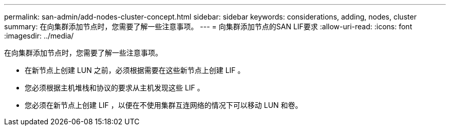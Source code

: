 ---
permalink: san-admin/add-nodes-cluster-concept.html 
sidebar: sidebar 
keywords: considerations, adding, nodes, cluster 
summary: 在向集群添加节点时，您需要了解一些注意事项。 
---
= 向集群添加节点的SAN LIF要求
:allow-uri-read: 
:icons: font
:imagesdir: ../media/


[role="lead"]
在向集群添加节点时，您需要了解一些注意事项。

* 在新节点上创建 LUN 之前，必须根据需要在这些新节点上创建 LIF 。
* 您必须根据主机堆栈和协议的要求从主机发现这些 LIF 。
* 您必须在新节点上创建 LIF ，以便在不使用集群互连网络的情况下可以移动 LUN 和卷。

